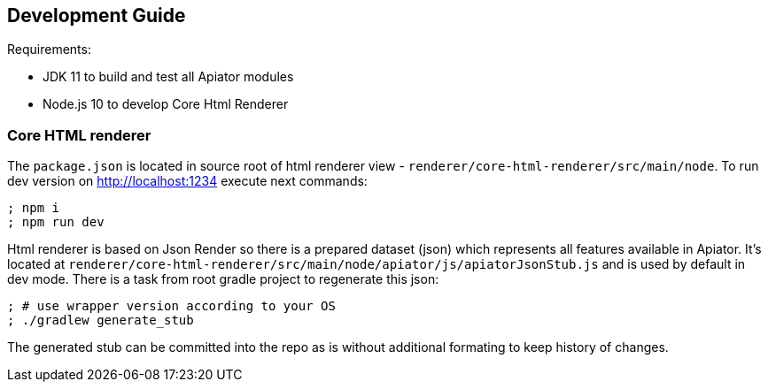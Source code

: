 == Development Guide

Requirements: 

- JDK 11 to build and test all Apiator modules
- Node.js 10 to develop Core Html Renderer 

=== Core HTML renderer

The `package.json` is located in source root of html renderer view - `renderer/core-html-renderer/src/main/node`.
To run dev version on http://localhost:1234 execute next commands: 

[source,sh]
----
; npm i
; npm run dev
----

Html renderer is based on Json Render so there is a prepared dataset (json) which represents all features available in Apiator.
It's located at `renderer/core-html-renderer/src/main/node/apiator/js/apiatorJsonStub.js` and is used by default in dev mode.
There is a task from root gradle project to regenerate this json:

[source,sh]
----
; # use wrapper version according to your OS 
; ./gradlew generate_stub
----

The generated stub can be committed into the repo as is without additional formating to keep history of changes.
